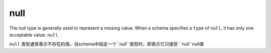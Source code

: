 .. index::
   single: null

.. _null:

null
----

The null type is generally used to represent a missing value.  When a
schema specifies a ``type`` of ``null``, it has only one acceptable
value: ``null``.

``null`` 类型通常表示不存在的值。当schema中指定一个``null``类型时，即表示它只接受
``null``null值

.. language_specific::

   --Python
   In Python, ``null`` is analogous to ``None``.
   在Python中，``null`` 即 ``None``
   --Ruby
   In Ruby, ``null`` is analogous to ``nil``.
   在Ruby中，``null`` 即 ``nil``

.. schema_example::

    { "type": "null" }
    --
    null
    --X
    false
    --X
    0
    --X
    ""
